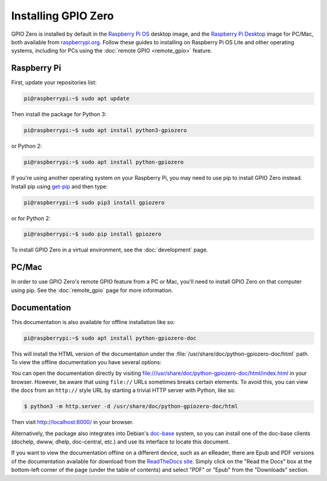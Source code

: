 .. GPIO Zero: a library for controlling the Raspberry Pi's GPIO pins
..
.. Copyright (c) 2017-2021 Dave Jones <dave@waveform.org.uk>
.. Copyright (c) 2017-2021 Ben Nuttall <ben@bennuttall.com>
..
.. SPDX-License-Identifier: BSD-3-Clause

====================
Installing GPIO Zero
====================

GPIO Zero is installed by default in the `Raspberry Pi OS`_ desktop image, and
the `Raspberry Pi Desktop`_ image for PC/Mac, both available from
`raspberrypi.org`_. Follow these guides to installing on Raspberry Pi OS Lite
and other operating systems, including for PCs using the :doc:`remote GPIO
<remote_gpio>` feature.

Raspberry Pi
============

First, update your repositories list:

.. code-block:: console

    pi@raspberrypi:~$ sudo apt update

Then install the package for Python 3:

.. code-block:: console

    pi@raspberrypi:~$ sudo apt install python3-gpiozero

or Python 2:

.. code-block:: console

    pi@raspberrypi:~$ sudo apt install python-gpiozero

If you're using another operating system on your Raspberry Pi, you may need to
use pip to install GPIO Zero instead. Install pip using `get-pip`_ and then
type:

.. code-block:: console

    pi@raspberrypi:~$ sudo pip3 install gpiozero

or for Python 2:

.. code-block:: console

    pi@raspberrypi:~$ sudo pip install gpiozero

To install GPIO Zero in a virtual environment, see the :doc:`development` page.

PC/Mac
======

In order to use GPIO Zero's remote GPIO feature from a PC or Mac, you'll need
to install GPIO Zero on that computer using pip. See the :doc:`remote_gpio`
page for more information.

Documentation
=============

This documentation is also available for offline installation like so:

.. code-block:: console

    pi@raspberrypi:~$ sudo apt install python-gpiozero-doc

This will install the HTML version of the documentation under the
:file:`/usr/share/doc/python-gpiozero-doc/html` path. To view the offline
documentation you have several options:

You can open the documentation directly by visiting
file:///usr/share/doc/python-gpiozero-doc/html/index.html in your browser.
However, be aware that using ``file://`` URLs sometimes breaks certain elements.
To avoid this, you can view the docs from an ``http://`` style URL by starting
a trivial HTTP server with Python, like so:

.. code-block:: console

    $ python3 -m http.server -d /usr/share/doc/python-gpiozero-doc/html

Then visit http://localhost:8000/ in your browser.

Alternatively, the package also integrates into Debian's `doc-base`_ system, so
you can install one of the doc-base clients (dochelp, dwww, dhelp, doc-central,
etc.) and use its interface to locate this document.

If you want to view the documentation offline on a different device, such as an
eReader, there are Epub and PDF versions of the documentation available for
download from the `ReadTheDocs site`_. Simply click on the "Read the Docs" box
at the bottom-left corner of the page (under the table of contents) and select
"PDF" or "Epub" from the "Downloads" section.


.. _Raspberry Pi OS: https://www.raspberrypi.org/software/operating-systems/
.. _Raspberry Pi Desktop: https://www.raspberrypi.org/software/raspberry-pi-desktop/
.. _raspberrypi.org: https://www.raspberrypi.org/software/
.. _get-pip: https://pip.pypa.io/en/stable/installing/
.. _doc-base: https://wiki.debian.org/doc-base
.. _ReadTheDocs site: https://gpiozero.readthedocs.io/
